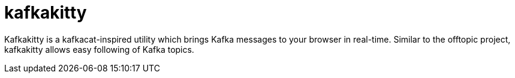 = kafkakitty

Kafkakitty is a kafkacat-inspired utility which brings Kafka messages to your
browser in real-time. Similar to the offtopic project, kafkakitty allows easy
following of Kafka topics.
